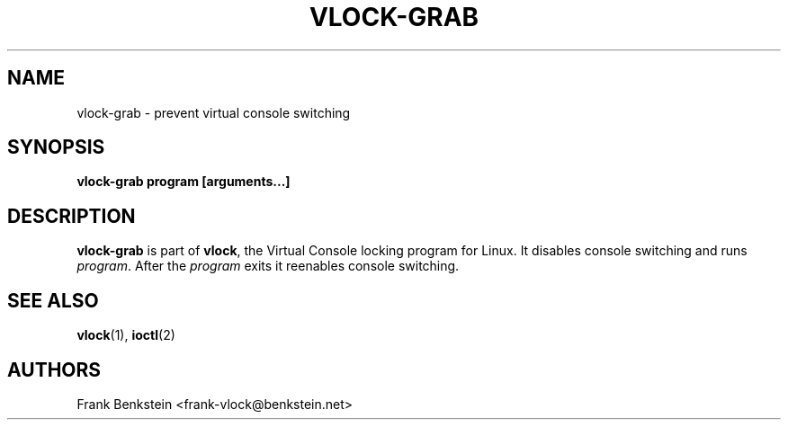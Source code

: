 .TH VLOCK-GRAB 8 "28 July 2007" "Linux" "Linux Programmer's Manual"
.SH NAME
vlock-grab \- prevent virtual console switching
.SH SYNOPSIS
.B vlock-grab program [arguments...]
.SH DESCRIPTION
\fBvlock-grab\fR is part of \fBvlock\fR, the Virtual Console locking program
for Linux.  It disables console switching and runs \fIprogram\fR.  After the
\fIprogram\fR exits it reenables console switching.
\" XXX: document exit codes
\" .SH "EXIT CODES"
\" \fBvlock-grab\fR
.SH "SEE ALSO"
.BR vlock (1),
.BR ioctl (2)
.SH AUTHORS
Frank Benkstein <frank-vlock@benkstein.net>
